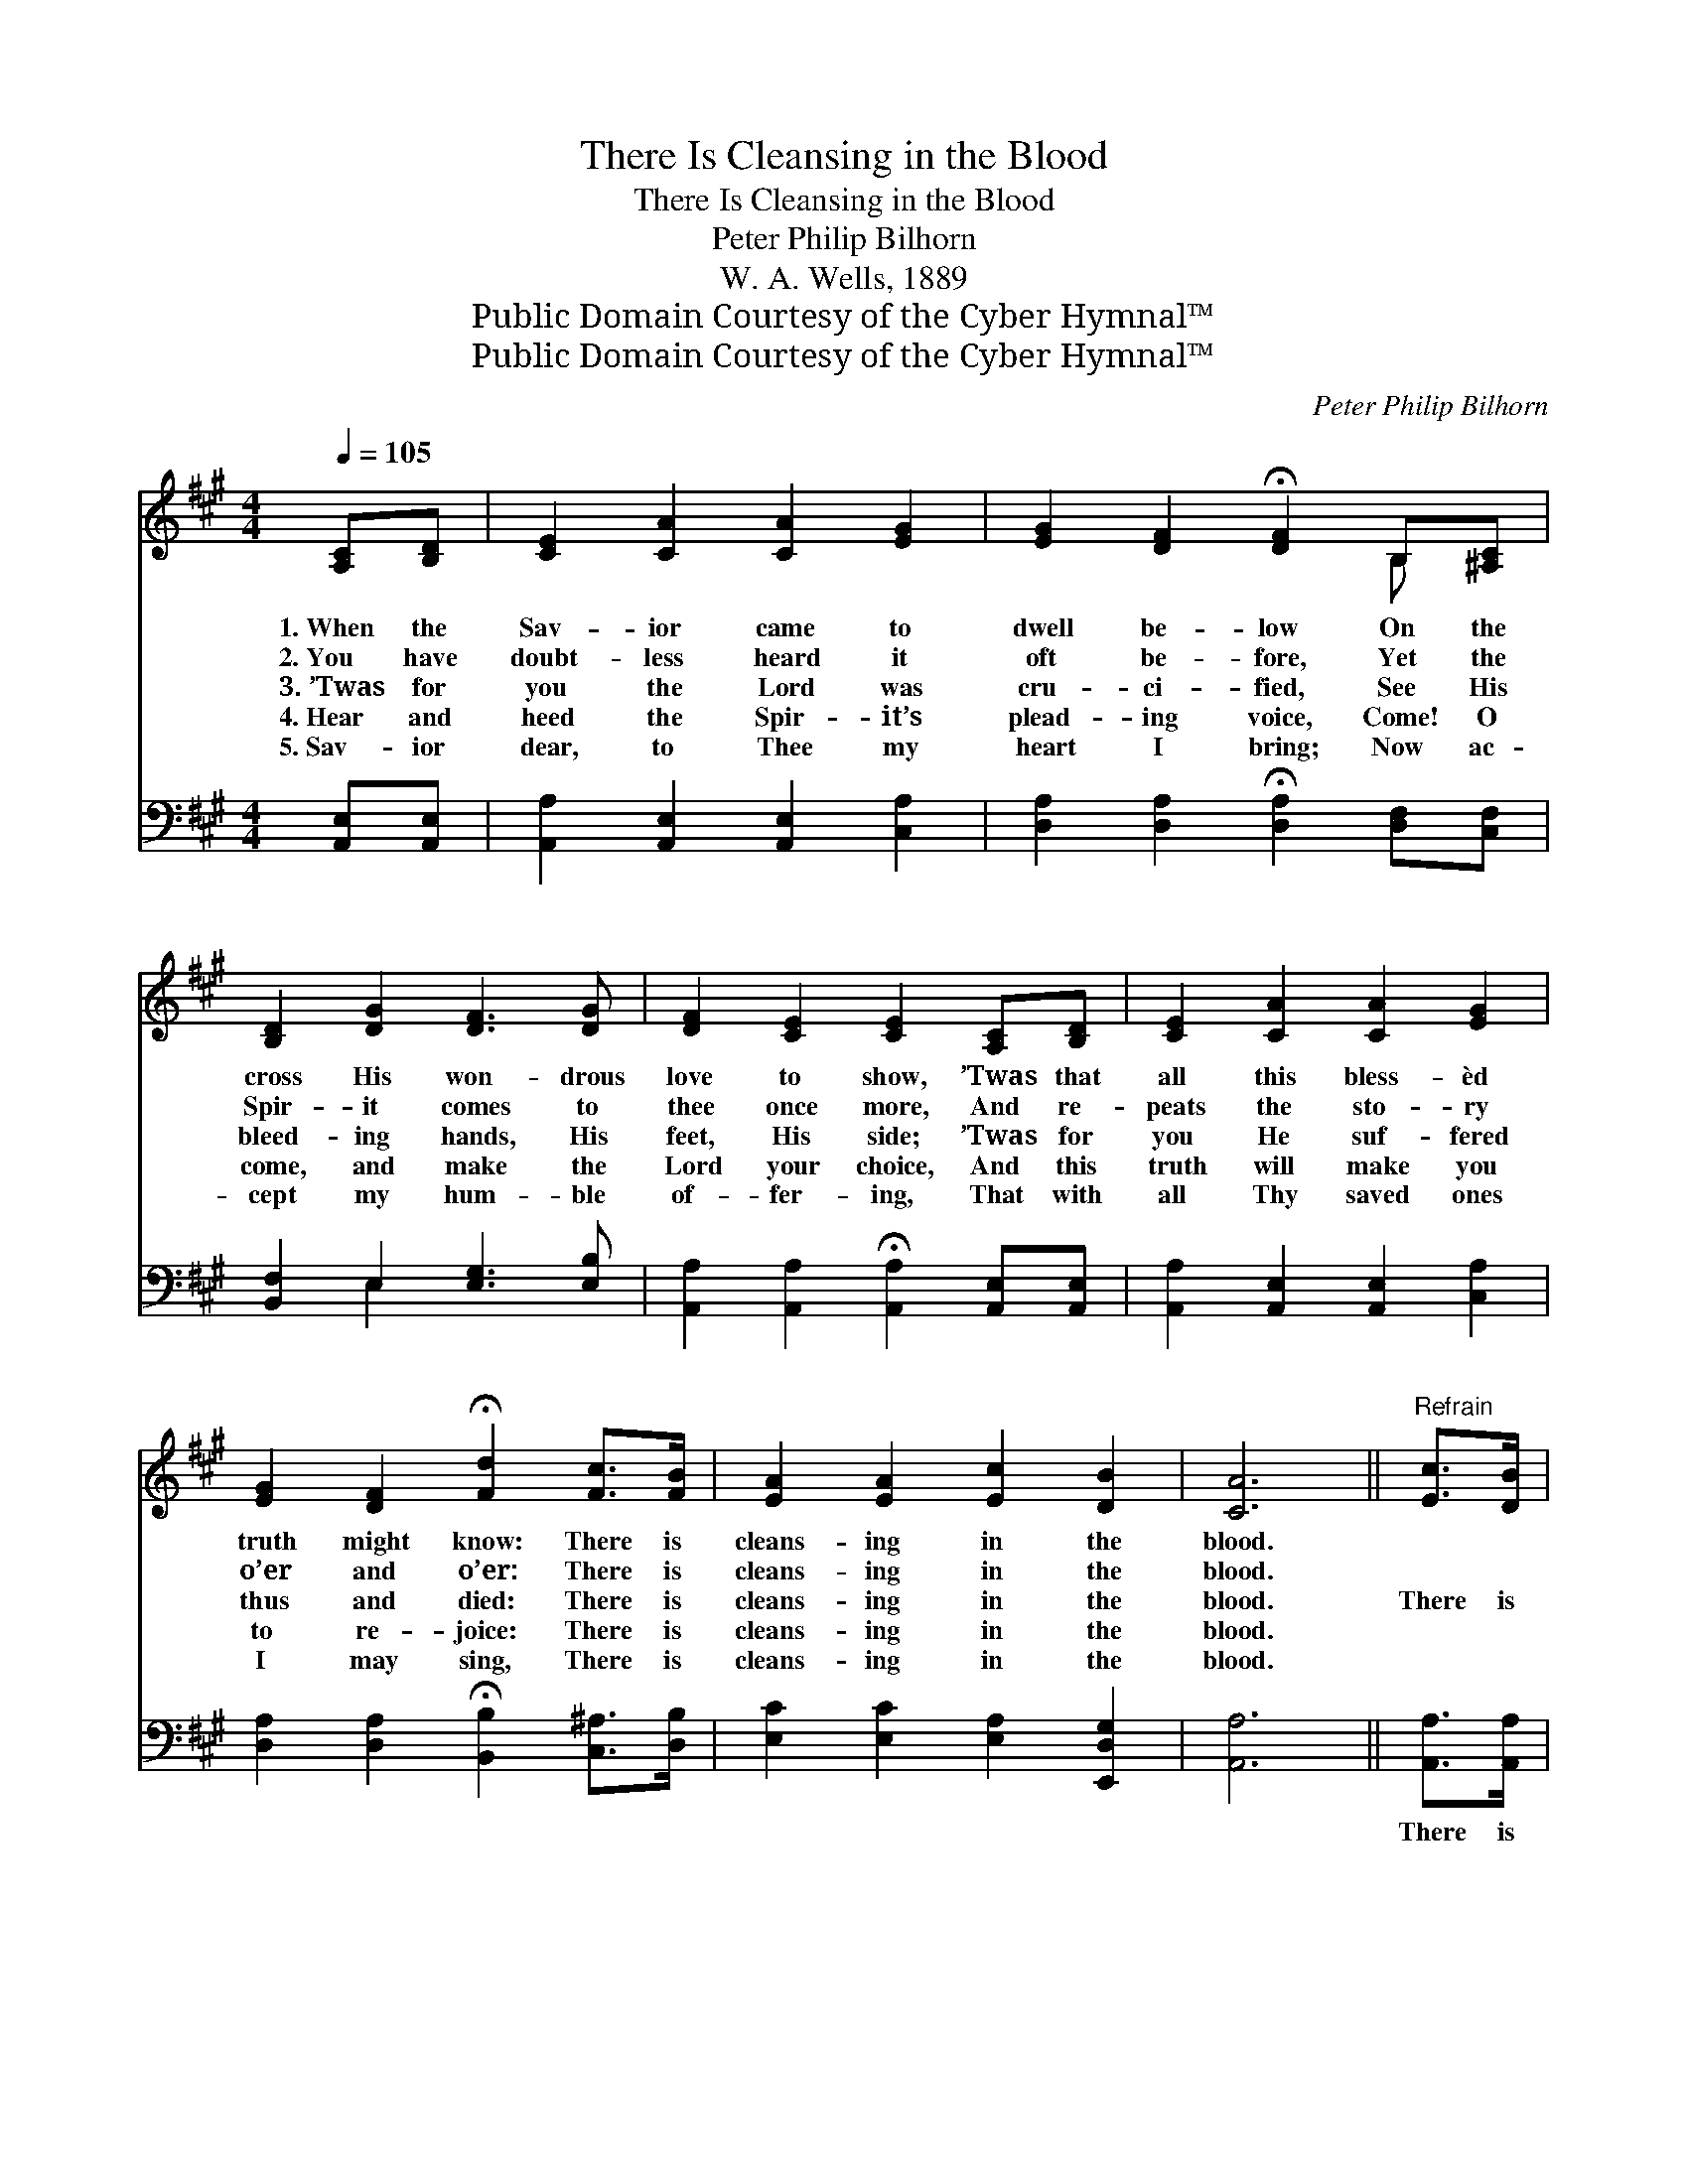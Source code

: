 X:1
T:There Is Cleansing in the Blood
T:There Is Cleansing in the Blood
T:Peter Philip Bilhorn
T:W. A. Wells, 1889
T:Public Domain Courtesy of the Cyber Hymnal™
T:Public Domain Courtesy of the Cyber Hymnal™
C:Peter Philip Bilhorn
Z:Public Domain
Z:Courtesy of the Cyber Hymnal™
%%score ( 1 2 ) ( 3 4 )
L:1/8
Q:1/4=105
M:4/4
K:A
V:1 treble 
V:2 treble 
V:3 bass 
V:4 bass 
V:1
 [A,C][B,D] | [CE]2 [CA]2 [CA]2 [EG]2 | [EG]2 [DF]2 !fermata![DF]2 B,[^A,C] | %3
w: 1.~When the|Sav- ior came to|dwell be- low On the|
w: 2.~You have|doubt- less heard it|oft be- fore, Yet the|
w: 3.~’Twas for|you the Lord was|cru- ci- fied, See His|
w: 4.~Hear and|heed the Spir- it’s|plead- ing voice, Come! O|
w: 5.~Sav- ior|dear, to Thee my|heart I bring; Now ac-|
 [B,D]2 [DG]2 [DF]3 [DG] | [DF]2 [CE]2 [CE]2 [A,C][B,D] | [CE]2 [CA]2 [CA]2 [EG]2 | %6
w: cross His won- drous|love to show, ’Twas that|all this bless- èd|
w: Spir- it comes to|thee once more, And re-|peats the sto- ry|
w: bleed- ing hands, His|feet, His side; ’Twas for|you He suf- fered|
w: come, and make the|Lord your choice, And this|truth will make you|
w: cept my hum- ble|of- fer- ing, That with|all Thy saved ones|
 [EG]2 [DF]2 !fermata![Fd]2 [Fc]>[FB] | [EA]2 [EA]2 [Ec]2 [DB]2 | [CA]6 ||"^Refrain" [Ec]>[DB] | %10
w: truth might know: There is|cleans- ing in the|blood.||
w: o’er and o’er: There is|cleans- ing in the|blood.||
w: thus and died: There is|cleans- ing in the|blood.|There is|
w: to re- joice: There is|cleans- ing in the|blood.||
w: I may sing, There is|cleans- ing in the|blood.||
 A4 [CE]2 [EA]>[EB] | ([EA]4 G2) [GB]>[Ac] | d3 B>[Ac] [GB]2 [ce]>[Bd] | [Ac]6 [Ec]>[DB] | %14
w: ||||
w: ||||
w: cleans- ing in the|blood, * in the|blood, There is cleans- ing in|the blood, in|
w: ||||
w: ||||
 [CA]>[CA] [CA]>[CA] | [CA]2 [EA]>[EG] | [EG]>[DF] [DF]>[DF] !fermata![Fd]2 [Fc]>[FB] | %17
w: |||
w: |||
w: the blood; All who|in the Lord|be- lieve, Shall have life and joy|
w: |||
w: |||
 [EA]2 [EA]2 [Ec]2 [DB]2 | [CA]6 |] %19
w: ||
w: ||
w: and peace, There is|cleans-|
w: ||
w: ||
V:2
 x2 | x8 | x6 B, x | x8 | x8 | x8 | x8 | x8 | x6 || x2 | C>C C>C x4 | x8 | B>B x7 | x8 | x4 | x4 | %16
 x8 | x8 | x6 |] %19
V:3
 [A,,E,][A,,E,] | [A,,A,]2 [A,,E,]2 [A,,E,]2 [C,A,]2 | %2
w: ~ ~|~ ~ ~ ~|
 [D,A,]2 [D,A,]2 !fermata![D,A,]2 [D,F,][C,F,] | [B,,F,]2 E,2 [E,G,]3 [E,B,] | %4
w: ~ ~ ~ ~ ~|~ ~ ~ ~|
 [A,,A,]2 [A,,A,]2 !fermata![A,,A,]2 [A,,E,][A,,E,] | [A,,A,]2 [A,,E,]2 [A,,E,]2 [C,A,]2 | %6
w: ~ ~ ~ ~ ~|~ ~ ~ ~|
 [D,A,]2 [D,A,]2 !fermata![B,,B,]2 [C,^A,]>[D,B,] | [E,C]2 [E,C]2 [E,A,]2 [E,,D,G,]2 | [A,,A,]6 || %9
w: ~ ~ ~ ~ ~|~ ~ ~ ~|~|
 [A,,A,]>[A,,A,] | ([A,,E,]>[A,,E,][A,,E,]>[A,,E,]) [A,,A,]2 [E,C]>[E,D] | (C4 B,2) [E,E]>[E,E] | %12
w: There is|cleans- * * * ing ~ ~|~ * There is|
 ([E,E]>[E,E][E,E]>[E,E]) [E,E]2 [E,E]>[E,E] x | [A,E]6 [A,,A,]>[A,,A,] | %14
w: cleans- * * * ing * *||
 [A,,E,]>[A,,E,] [A,,E,]>[A,,E,] | [A,,A,]2 [C,A,]>[C,A,] | %16
w: ||
 [A,,E,]>[A,,E,] [A,,E,]>[A,,E,] !fermata![B,,B,]2 [C,^A,]>[D,B,] | %17
w: |
 [E,C]2 [E,C]2 [E,A,]2 [E,,E,G,]2 | [A,,A,]6 |] %19
w: ||
V:4
 x2 | x8 | x8 | x2 E,2 x4 | x8 | x8 | x8 | x8 | x6 || x2 | x8 | E,6 x2 | x9 | x8 | x4 | x4 | x8 | %17
 x8 | x6 |] %19

